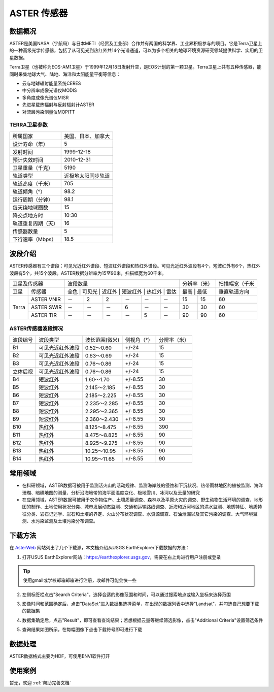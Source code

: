 
ASTER 传感器
======================

数据概况
----------
ASTER是美国NASA（宇航局）与日本METI（经贸及工业部）合作并有两国的科学界、工业界积极参与的项目。它是Terra卫星上的一种高级光学传感器，包括了从可见光到热红外共14个光谱通道，可以为多个相关的地球环境资源研究领域提供科学、实用的卫星数据。

Terra卫星（也被称为EOS-AM1卫星）于1999年12月18日发射升空，是EOS计划的第一颗卫星。Terra卫星上共有五种传感器，能同时采集地球大气、陆地、海洋和太阳能量平衡等信息：

- 云与地球辐射能量系统CERES
- 中分辨率成像光谱仪MODIS
- 多角度成像光谱仪MISR
- 先进星载热辐射与反射辐射计ASTER
- 对流层污染测量仪MOPITT



TERRA卫星参数
^^^^^^^^^^^^^^^^^^^

+--------------------+--------------------+
| 所属国家           | 美国、日本、加拿大 |
+--------------------+--------------------+
| 设计寿命（年）     | 5                  |
+--------------------+--------------------+
| 发射时间           | 1999-12-18         |
+--------------------+--------------------+
| 预计失效时间       | 2010-12-31         |
+--------------------+--------------------+
| 卫星重量（千克）   | 5190               |
+--------------------+--------------------+
| 轨道类型           | 近极地太阳同步轨道 |
+--------------------+--------------------+
| 轨道高度（千米）   | 705                |
+--------------------+--------------------+
| 轨道倾角（°）      | 98.2               |
+--------------------+--------------------+
| 运行周期（分钟）   | 98.1               |
+--------------------+--------------------+
| 每天绕地球圈数     | 15                 |
+--------------------+--------------------+
| 降交点地方时       | 10:30              |
+--------------------+--------------------+
| 轨道重复周期（天） | 16                 |
+--------------------+--------------------+
| 传感器数量         | 5                  |
+--------------------+--------------------+
| 下行速率（Mbps）   | 18.5               |
+--------------------+--------------------+




波段介绍
----------
ASTER传感器有三个谱段：可见光近红外谱段、短波红外谱段和热红外谱段。可见光近红外波段有4个，短波红外有6个，热红外波段有5个，共15个波段。ASTER数据分辨率为15至90米，扫描幅宽为60千米。

+--------------------+---------------------------------------------------+--------------+----------------+
| 卫星及传感器       | 波段数量                                          | 分辨率（米） | 扫描幅宽（千米 |
+-------+------------+---------------------------------------------------+--------------+----------------+
| 卫星  | 传感器     | 全色 | 可见光 | 近红外 | 短波红外 | 热红外 | 雷达 | 最高  | 最低 | 垂直轨道方向   |
+-------+------------+------+--------+--------+----------+--------+------+-------+------+----------------+
| Terra | ASTER VNIR | －   | 2      | 2      | －       | －     | －   | 15    | 15   | 60             |
+       +------------+------+--------+--------+----------+--------+------+-------+------+----------------+
|       | ASTER SWIR | －   | －     | －     | 6        | －     | －   | 30    | 30   | 60             |
+       +------------+------+--------+--------+----------+--------+------+-------+------+----------------+
|       | ASTER TIR  | －   | －     | －     | －       | 5      | －   | 90    | 90   | 60             |
+-------+------------+------+--------+--------+----------+--------+------+-------+------+----------------+

ASTER传感器波段情况
^^^^^^^^^^^^^^^^^^^^^^^^^^^^^^^^^^^^^^^^^

+----------+------------------+----------------+-------------+--------------+
| 波段编号 | 波段类型         | 波长范围(微米) | 侧视角（°） | 分辨率（米） |
+----------+------------------+----------------+-------------+--------------+
| B1       | 可见光近红外波段 | 0.52～0.60     | +/-24       | 15           |
+----------+------------------+----------------+-------------+--------------+
| B2       | 可见光近红外波段 | 0.63～0.69     | +/-24       | 15           |
+----------+------------------+----------------+-------------+--------------+
| B3       | 可见光近红外波段 | 0.76～0.86     | +/-24       | 15           |
+----------+------------------+----------------+-------------+--------------+
| 立体后视 | 可见光近红外波段 | 0.76～0.86     | +/-24       | 15           |
+----------+------------------+----------------+-------------+--------------+
| B4       | 短波红外         | 1.60～1.70     | +/-8.55     | 30           |
+----------+------------------+----------------+-------------+--------------+
| B5       | 短波红外         | 2.145～2.185   | +/-8.55     | 30           |
+----------+------------------+----------------+-------------+--------------+
| B6       | 短波红外         | 2.185～2.225   | +/-8.55     | 30           |
+----------+------------------+----------------+-------------+--------------+
| B7       | 短波红外         | 2.235～2.285   | +/-8.55     | 30           |
+----------+------------------+----------------+-------------+--------------+
| B8       | 短波红外         | 2.295～2.365   | +/-8.55     | 30           |
+----------+------------------+----------------+-------------+--------------+
| B9       | 短波红外         | 2.360～2.430   | +/-8.55     | 30           |
+----------+------------------+----------------+-------------+--------------+
| B10      | 热红外           | 8.125～8.475   | +/-8.55     | 390          |
+----------+------------------+----------------+-------------+--------------+
| B11      | 热红外           | 8.475～8.825   | +/-8.55     | 90           |
+----------+------------------+----------------+-------------+--------------+
| B12      | 热红外           | 8.925～9.275   | +/-8.55     | 90           |
+----------+------------------+----------------+-------------+--------------+
| B13      | 热红外           | 10.25～10.95   | +/-8.55     | 90           |
+----------+------------------+----------------+-------------+--------------+
| B14      | 热红外           | 10.95～11.65   | +/-8.55     | 90           |
+----------+------------------+----------------+-------------+--------------+

常用领域
----------

- 在科研领域，ASTER数据可被用于监测活火山的活动规律、监测海岸线的侵蚀和下沉状况、热带雨林地区的植被监测、海洋珊瑚、暗礁地图的测量、分析沿海地带的海平面温度变化、极地雪川、冰河以及云量的研究
- 在应用领域，ASTER数据可被用于农作物估产、土壤质量调查、森林以及平原火灾的调查、野生动物生活环境的调查、地形图的制作、土地使用状况分类、城市发展动态监测、交通和运输路线调查、近海和近河地区的洪水监测、地质特征、地质特征分类、岩石记述学、岩石和土壤的界定、火山分布状况调查、水资源调查、石油泄漏以及其它污染的调查、大气环境监测、水污染监测及土壤污染分布调查。


下载方法
----------
在 `AsterWeb <https://asterweb.jpl.nasa.gov/data.asp>`_ 网站列出了几个下载源，本文档介绍从USGS EarthExplorer下载数据的方法：

1. 打开USUS EarthExplorer网站：https://earthexplorer.usgs.gov，需要在右上角进行用户注册或登录

.. Tip::
  使用gmail或学校邮箱邮箱进行注册，收邮件可能会快一些

.. image:: _static/img/ASTER/EarthExplorer.png

2. 左侧标签栏点击"Search Criteria"，选择合适的影像范围和时间，可以通过搜索地点或输入坐标来选择范围

.. image:: _static/img/ASTER/Select.png

3. 影像时间和范围确定后，点击"DataSet"进入数据集选择菜单，在出现的数据列表中选择"Landsat"，并勾选自己想要下载的数据集

.. image:: _static/img/ASTER/DataSet.png

4. 数据集确定后，点击"Result"，即可查看查询结果；若想根据云量等继续筛选影像，点击"Additional Criteria"设置筛选条件

.. image:: _static/img/ASTER/Result.png

5. 查询结果如图所示，在每幅图像下点击下载符号即可进行下载

.. image:: _static/img/ASTER/Download.png


数据处理
----------
ASTER数据格式主要为HDF，可使用ENVI软件打开


使用案例
----------
暂无，欢迎 :ref:`帮助完善文档`
